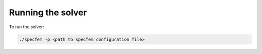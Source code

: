 Running the solver
==================

To run the solver:

.. code-block:: bash

    ./specfem -p <path to specfem configuration file>

